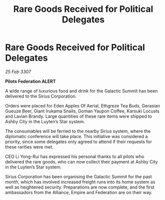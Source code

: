 :PROPERTIES:
:ID:       115319b8-cbcd-4b5f-a8d7-67f059e74a6a
:END:
#+title: Rare Goods Received for Political Delegates
#+filetags: :galnet:

* Rare Goods Received for Political Delegates

/25 Feb 3307/

*Pilots Federation ALERT* 

A wide range of luxurious food and drink for the Galactic Summit has been delivered to the Sirius Corporation. 

Orders were placed for Eden Apples Of Aerial, Ethgreze Tea Buds, Gerasian Gueuze Beer, Giant Irukama Snails, Goman Yaupon Coffee, Karsuki Locusts and Lavian Brandy. Large quantities of these rare items were shipped to Ashby City in the Luyten’s Star system. 

The consumables will be ferried to the nearby Sirius system, where the diplomatic conference will take place. This initiative was considered a priority, since some delegates only agreed to attend if their requests for these rarities were met. 

CEO Li Yong-Rui has expressed his personal thanks to all pilots who delivered the rare goods, who can now collect their payment at Ashby City in the Luyten’s Star system. 

Sirius Corporation has been organising the Galactic Summit for the past month, which has involved increased freight runs into its home system as well as heightened security. Preparations are now complete, and the first ambassadors from the Alliance, Empire and Federation are on their way.
